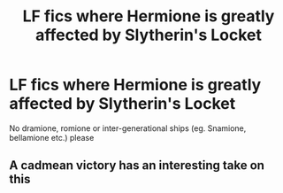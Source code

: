#+TITLE: LF fics where Hermione is greatly affected by Slytherin's Locket

* LF fics where Hermione is greatly affected by Slytherin's Locket
:PROPERTIES:
:Author: BlueThePineapple
:Score: 2
:DateUnix: 1604921194.0
:DateShort: 2020-Nov-09
:FlairText: Request
:END:
No dramione, romione or inter-generational ships (eg. Snamione, bellamione etc.) please


** A cadmean victory has an interesting take on this
:PROPERTIES:
:Author: TheThirdIncursion
:Score: 1
:DateUnix: 1604952636.0
:DateShort: 2020-Nov-09
:END:
